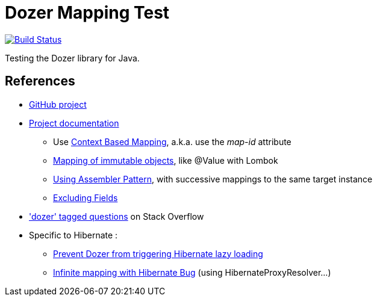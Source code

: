 = Dozer Mapping Test

image:https://travis-ci.org/ghusta/dozer-mapping-test.svg?branch=master["Build Status", link="https://travis-ci.org/ghusta/dozer-mapping-test"]

Testing the Dozer library for Java.

== References

* https://github.com/DozerMapper/dozer[GitHub project]
* https://dozermapper.github.io/gitbook/[Project documentation]
** Use https://dozermapper.github.io/gitbook/documentation/contextmapping.html[Context Based Mapping], a.k.a. use the _map-id_ attribute
** https://dozermapper.github.io/gitbook/documentation/immutable.html[Mapping of immutable objects], like @Value with Lombok
** https://dozermapper.github.io/gitbook/documentation/advancedproperty.html[Using Assembler Pattern], with successive mappings to the same target instance
** https://dozermapper.github.io/gitbook/documentation/exclude.html[Excluding Fields]
* https://stackoverflow.com/questions/tagged/dozer['dozer' tagged questions] on Stack Overflow
* Specific to Hibernate :
** https://stackoverflow.com/questions/5552379/prevent-dozer-from-triggering-hibernate-lazy-loading[Prevent Dozer from triggering Hibernate lazy loading]
** https://github.com/DozerMapper/dozer/issues/190[Infinite mapping with Hibernate Bug] (using HibernateProxyResolver...)
